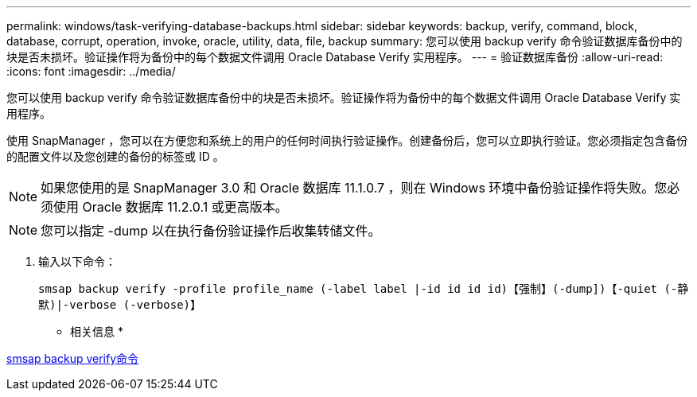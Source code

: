 ---
permalink: windows/task-verifying-database-backups.html 
sidebar: sidebar 
keywords: backup, verify, command, block, database, corrupt, operation, invoke, oracle, utility, data, file, backup 
summary: 您可以使用 backup verify 命令验证数据库备份中的块是否未损坏。验证操作将为备份中的每个数据文件调用 Oracle Database Verify 实用程序。 
---
= 验证数据库备份
:allow-uri-read: 
:icons: font
:imagesdir: ../media/


[role="lead"]
您可以使用 backup verify 命令验证数据库备份中的块是否未损坏。验证操作将为备份中的每个数据文件调用 Oracle Database Verify 实用程序。

使用 SnapManager ，您可以在方便您和系统上的用户的任何时间执行验证操作。创建备份后，您可以立即执行验证。您必须指定包含备份的配置文件以及您创建的备份的标签或 ID 。


NOTE: 如果您使用的是 SnapManager 3.0 和 Oracle 数据库 11.1.0.7 ，则在 Windows 环境中备份验证操作将失败。您必须使用 Oracle 数据库 11.2.0.1 或更高版本。


NOTE: 您可以指定 -dump 以在执行备份验证操作后收集转储文件。

. 输入以下命令：
+
`smsap backup verify -profile profile_name (-label label |-id id id id)【强制】(-dump])【-quiet (-静默)|-verbose (-verbose)】`



* 相关信息 *

xref:reference-the-smosmsapbackup-verify-command.adoc[smsap backup verify命令]

